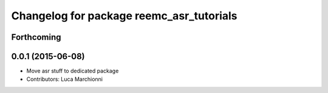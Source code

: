^^^^^^^^^^^^^^^^^^^^^^^^^^^^^^^^^^^^^^^^^
Changelog for package reemc_asr_tutorials
^^^^^^^^^^^^^^^^^^^^^^^^^^^^^^^^^^^^^^^^^

Forthcoming
-----------

0.0.1 (2015-06-08)
------------------
* Move asr stuff to dedicated package
* Contributors: Luca Marchionni

